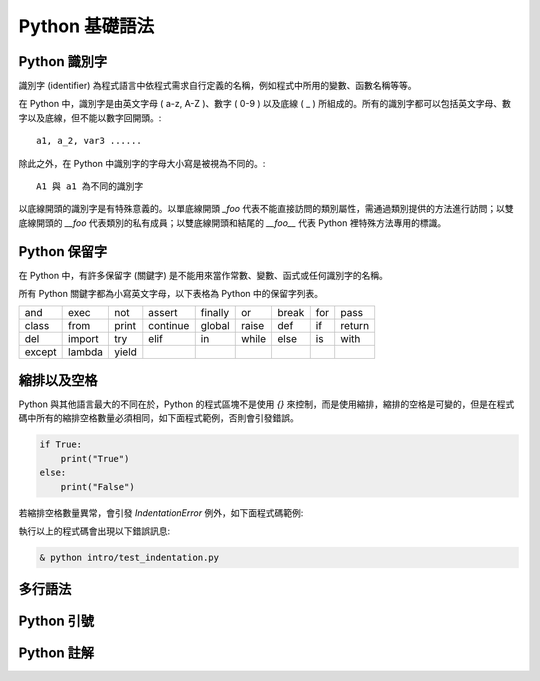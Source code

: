 Python 基礎語法
====================================
Python 識別字
------------------------------------------

識別字 (identifier) 為程式語言中依程式需求自行定義的名稱，例如程式中所用的變數、函數名稱等等。

在 Python 中，識別字是由英文字母 ( a-z, A-Z )、數字 ( 0-9 ) 以及底線 ( _ ) 所組成的。所有的識別字都可以包括英文字母、數字以及底線，但不能以數字回開頭。::

    a1, a_2, var3 ......

除此之外，在 Python 中識別字的字母大小寫是被視為不同的。::

    A1 與 a1 為不同的識別字

以底線開頭的識別字是有特殊意義的。以單底線開頭 `_foo` 代表不能直接訪問的類別屬性，需通過類別提供的方法進行訪問；以雙底線開頭的 `__foo` 代表類別的私有成員；以雙底線開頭和結尾的 `__foo__` 代表 Python 裡特殊方法專用的標識。

Python 保留字
------------------------------------------

在 Python 中，有許多保留字 (關鍵字) 是不能用來當作常數、變數、函式或任何識別字的名稱。

所有 Python 關鍵字都為小寫英文字母，以下表格為 Python 中的保留字列表。

+------+------+------+---------+-------+------+------+-------+------+
|and   |exec  |not   |assert   |finally|or    |break |for    |pass  |
+------+------+------+---------+-------+------+------+-------+------+
|class |from  |print |continue |global |raise |def   |if     |return|
+------+------+------+---------+-------+------+------+-------+------+
|del   |import|try   |elif     |in     |while |else  |is     |with  |
+------+------+------+---------+-------+------+------+-------+------+
|except|lambda|yield |         |       |      |      |       |      |
+------+------+------+---------+-------+------+------+-------+------+

縮排以及空格
------------------------------------------

Python 與其他語言最大的不同在於，Python 的程式區塊不是使用 `{}` 來控制，而是使用縮排，縮排的空格是可變的，但是在程式碼中所有的縮排空格數量必須相同，如下面程式範例，否則會引發錯誤。

.. code-block:: python

    if True:
        print("True")
    else:
        print("False")

若縮排空格數量異常，會引發 `IndentationError` 例外，如下面程式碼範例:

.. code-block:: python
    :emphasize-lines: 2

    if True:
       print("True")
    else:
        print("False")

執行以上的程式碼會出現以下錯誤訊息:

.. code-block:: bash

    & python intro/test_indentation.py

多行語法
------------------------------------------
Python 引號
------------------------------------------
Python 註解
------------------------------------------